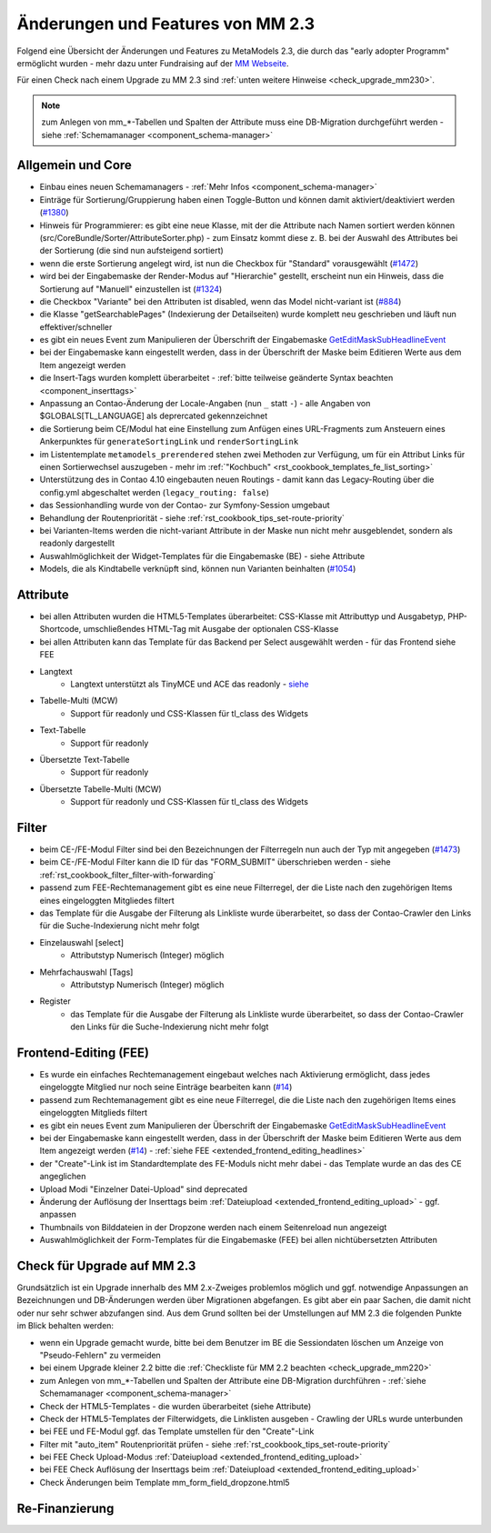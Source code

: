 .. _new_in_mm230:

Änderungen und Features von MM 2.3
==================================

Folgend eine Übersicht der Änderungen und Features zu MetaModels 2.3, die durch das
"early adopter Programm" ermöglicht wurden - mehr dazu unter Fundraising auf der
`MM Webseite <https://now.metamodel.me/de/unterstuetzer/fundraising#metamodels_2-3>`_.

Für einen Check nach einem Upgrade zu MM 2.3 sind :ref:`unten weitere Hinweise <check_upgrade_mm230>`.

.. note:: zum Anlegen von mm_*-Tabellen und Spalten der Attribute muss eine DB-Migration durchgeführt werden
   - siehe :ref:`Schemamanager <component_schema-manager>`


Allgemein und Core
------------------

* Einbau eines neuen Schemamanagers - :ref:`Mehr Infos <component_schema-manager>`
* Einträge für Sortierung/Gruppierung haben einen Toggle-Button und können damit aktiviert/deaktiviert
  werden (`#1380 <https://github.com/MetaModels/core/issues/1380>`_)
* Hinweis für Programmierer: es gibt eine neue Klasse, mit der die Attribute nach Namen sortiert werden
  können (src/CoreBundle/Sorter/AttributeSorter.php) - zum Einsatz kommt diese z. B. bei der Auswahl des
  Attributes bei der Sortierung (die sind nun aufsteigend sortiert)
* wenn die erste Sortierung angelegt wird, ist nun die Checkbox für "Standard" vorausgewählt
  (`#1472 <https://github.com/MetaModels/core/issues/1472>`_)
* wird bei der Eingabemaske der Render-Modus auf "Hierarchie" gestellt, erscheint nun ein Hinweis,
  dass die Sortierung auf "Manuell" einzustellen ist (`#1324 <https://github.com/MetaModels/core/issues/1324>`_)
* die Checkbox "Variante" bei den Attributen ist disabled, wenn das Model nicht-variant ist
  (`#884 <https://github.com/MetaModels/core/issues/884>`_)
* die Klasse "getSearchablePages" (Indexierung der Detailseiten) wurde komplett neu geschrieben und läuft nun
  effektiver/schneller
* es gibt ein neues Event zum Manipulieren der Überschrift der Eingabemaske
  `GetEditMaskSubHeadlineEvent <https://github.com/contao-community-alliance/dc-general/blob/39ec68cee8b7034e5c1900692cd1b0eeaa7d4c7e/src/Contao/View/Contao2BackendView/Event/GetEditMaskSubHeadlineEvent.php>`_
* bei der Eingabemaske kann eingestellt werden, dass in der Überschrift der Maske beim Editieren Werte aus dem Item
  angezeigt werden
* die Insert-Tags wurden komplett überarbeitet - :ref:`bitte teilweise geänderte Syntax beachten <component_inserttags>`
* Anpassung an Contao-Änderung der Locale-Angaben (nun ``_`` statt ``-``) - alle Angaben von $GLOBALS[TL_LANGUAGE] als
  deprercated gekennzeichnet
* die Sortierung beim CE/Modul hat eine Einstellung zum Anfügen eines URL-Fragments zum Ansteuern eines Ankerpunktes
  für ``generateSortingLink`` und ``renderSortingLink``
* im Listentemplate ``metamodels_prerendered`` stehen zwei Methoden zur Verfügung, um für ein Attribut Links für einen
  Sortierwechsel auszugeben - mehr im :ref:`"Kochbuch" <rst_cookbook_templates_fe_list_sorting>`
* Unterstützung des in Contao 4.10 eingebauten neuen Routings - damit kann das Legacy-Routing über die config.yml
  abgeschaltet werden (``legacy_routing: false``)
* das Sessionhandling wurde von der Contao- zur Symfony-Session umgebaut
* Behandlung der Routenpriorität - siehe :ref:`rst_cookbook_tips_set-route-priority`
* bei Varianten-Items werden die nicht-variant Attribute in der Maske nun nicht mehr ausgeblendet, sondern als
  readonly dargestellt
* Auswahlmöglichkeit der Widget-Templates für die Eingabemaske (BE) - siehe Attribute
* Models, die als Kindtabelle verknüpft sind, können nun Varianten beinhalten (`#1054 <https://github.com/MetaModels/core/issues/1054>`_)


Attribute
---------

* bei allen Attributen wurden die HTML5-Templates überarbeitet: CSS-Klasse mit Attributtyp und Ausgabetyp, PHP-Shortcode,
  umschließendes HTML-Tag mit Ausgabe der optionalen CSS-Klasse
* bei allen Attributen kann das Template für das Backend per Select ausgewählt werden - für das Frontend siehe FEE


* Langtext
    * Langtext unterstützt als TinyMCE und ACE das readonly - `siehe <https://github.com/contao/contao/pull/5985>`_
* Tabelle-Multi (MCW)
    * Support für readonly und CSS-Klassen für tl_class des Widgets
* Text-Tabelle
    * Support für readonly
* Übersetzte Text-Tabelle
    * Support für readonly
* Übersetzte Tabelle-Multi (MCW)
    * Support für readonly und CSS-Klassen für tl_class des Widgets


Filter
------

* beim CE-/FE-Modul Filter sind bei den Bezeichnungen der Filterregeln nun auch der Typ mit angegeben
  (`#1473 <https://github.com/MetaModels/core/issues/1473>`_)
* beim CE-/FE-Modul Filter kann die ID für das "FORM_SUBMIT" überschrieben werden - siehe :ref:`rst_cookbook_filter_filter-with-forwarding`
* passend zum FEE-Rechtemanagement gibt es eine neue Filterregel, der die Liste nach den zugehörigen Items
  eines eingeloggten Mitgliedes filtert
* das Template für die Ausgabe der Filterung als Linkliste wurde überarbeitet, so dass der Contao-Crawler den
  Links für die Suche-Indexierung nicht mehr folgt
* Einzelauswahl [select]
    * Attributstyp Numerisch (Integer) möglich
* Mehrfachauswahl [Tags]
    * Attributstyp Numerisch (Integer) möglich
* Register
    * das Template für die Ausgabe der Filterung als Linkliste wurde überarbeitet, so dass der Contao-Crawler den
      Links für die Suche-Indexierung nicht mehr folgt


Frontend-Editing (FEE)
----------------------

* Es wurde ein einfaches Rechtemanagement eingebaut welches nach Aktivierung ermöglicht, dass jedes
  eingeloggte Mitglied nur noch seine Einträge bearbeiten kann (`#14 <https://github.com/MetaModels/contao-frontend-editing/issues/14>`_)
* passend zum Rechtemanagement gibt es eine neue Filterregel, die die Liste nach den zugehörigen Items eines
  eingeloggten Mitglieds filtert
* es gibt ein neues Event zum Manipulieren der Überschrift der Eingabemaske
  `GetEditMaskSubHeadlineEvent <https://github.com/contao-community-alliance/dc-general/blob/39ec68cee8b7034e5c1900692cd1b0eeaa7d4c7e/src/Contao/View/Contao2BackendView/Event/GetEditMaskSubHeadlineEvent.php>`_
* bei der Eingabemaske kann eingestellt werden, dass in der Überschrift der Maske beim Editieren Werte aus dem Item
  angezeigt werden (`#14 <https://github.com/MetaModels/contao-frontend-editing/issues/43>`_) - :ref:`siehe FEE <extended_frontend_editing_headlines>`
* der "Create"-Link ist im Standardtemplate des FE-Moduls nicht mehr dabei - das Template wurde an das des CE angeglichen
* Upload Modi "Einzelner Datei-Upload" sind deprecated
* Änderung der Auflösung der Inserttags beim :ref:`Dateiupload <extended_frontend_editing_upload>` - ggf. anpassen
* Thumbnails von Bilddateien in der Dropzone werden nach einem Seitenreload nun angezeigt
* Auswahlmöglichkeit der Form-Templates für die Eingabemaske (FEE) bei allen nichtübersetzten Attributen


.. _check_upgrade_mm230:
Check für Upgrade auf MM 2.3
----------------------------

Grundsätzlich ist ein Upgrade innerhalb des MM 2.x-Zweiges problemlos möglich und ggf. notwendige Anpassungen an
Bezeichnungen und DB-Änderungen werden über Migrationen abgefangen. Es gibt aber ein paar Sachen, die damit nicht
oder nur sehr schwer abzufangen sind. Aus dem Grund sollten bei der Umstellungen auf MM 2.3 die folgenden Punkte
im Blick behalten werden:

* wenn ein Upgrade gemacht wurde, bitte bei dem Benutzer im BE die Sessiondaten löschen um Anzeige von
  "Pseudo-Fehlern" zu vermeiden
* bei einem Upgrade kleiner 2.2 bitte die :ref:`Checkliste für MM 2.2 beachten <check_upgrade_mm220>`
* zum Anlegen von mm_*-Tabellen und Spalten der Attribute eine DB-Migration durchführen -
  :ref:`siehe Schemamanager <component_schema-manager>`
* Check der HTML5-Templates - die wurden überarbeitet (siehe Attribute)
* Check der HTML5-Templates der Filterwidgets, die Linklisten ausgeben - Crawling der URLs wurde unterbunden
* bei FEE und FE-Modul ggf. das Template umstellen für den "Create"-Link
* Filter mit "auto_item" Routenpriorität prüfen - siehe :ref:`rst_cookbook_tips_set-route-priority`
* bei FEE Check Upload-Modus :ref:`Dateiupload <extended_frontend_editing_upload>`
* bei FEE Check Auflösung der Inserttags beim :ref:`Dateiupload <extended_frontend_editing_upload>`
* Check Änderungen beim Template mm_form_field_dropzone.html5


Re-Finanzierung
---------------
.. seealso:: Für eine Re-Finanzierung der umfangreichen Arbeiten, bittet das MM-Team um finanzielle
   Zuwendung. Als Richtgröße sollte der Umfang des zu realisierenden Projektes genommen werden
   und etwa 10% einkalkuliert werden - aufgrund der Erfahrung der letzten Zuwendungen, sind
   das Beträge zwischen 100€ und 500€ (Netto) - eine Rechnung inkl. MwSt wird natürlich immer
   ausgestellt. `Mehr... <https://now.metamodel.me/de/unterstuetzer/spenden>`_


.. |br| raw:: html

   <br />
